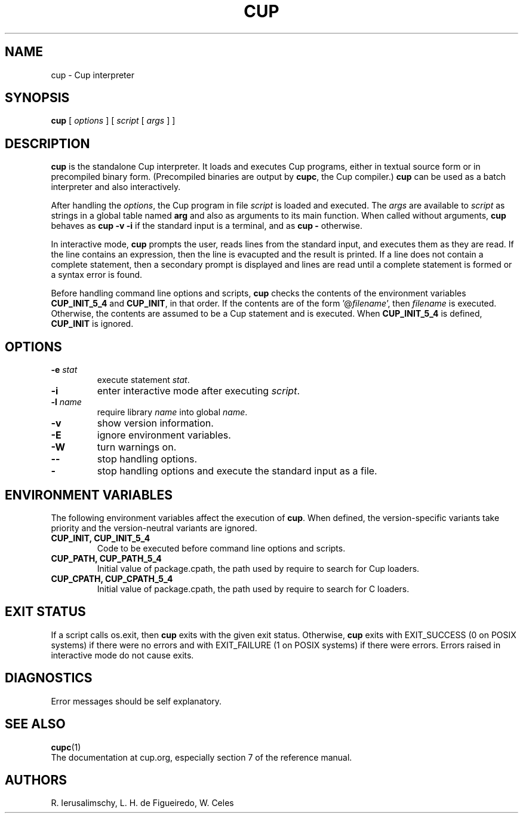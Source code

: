 .\" $Id: cup.man,v 1.14 2020/05/21 19:31:21 lhf Exp $
.TH CUP 1 "$Date: 2020/05/21 19:31:21 $"
.SH NAME
cup \- Cup interpreter
.SH SYNOPSIS
.B cup
[
.I options
]
[
.I script
[
.I args
]
]
.SH DESCRIPTION
.B cup
is the standalone Cup interpreter.
It loads and executes Cup programs,
either in textual source form or
in precompiled binary form.
(Precompiled binaries are output by
.BR cupc ,
the Cup compiler.)
.B cup
can be used as a batch interpreter and also interactively.
.LP
After handling the
.IR options ,
the Cup program in file
.I script
is loaded and executed.
The
.I args
are available to
.I script
as strings in a global table named
.B arg
and also as arguments to its main function.
When called without arguments,
.B cup
behaves as
.B "cup \-v \-i"
if the standard input is a terminal,
and as
.B "cup \-"
otherwise.
.LP
In interactive mode,
.B cup
prompts the user,
reads lines from the standard input,
and executes them as they are read.
If the line contains an expression,
then the line is evacupted and the result is printed.
If a line does not contain a complete statement,
then a secondary prompt is displayed and
lines are read until a complete statement is formed or
a syntax error is found.
.LP
Before handling command line options and scripts,
.B cup
checks the contents of the environment variables
.B CUP_INIT_5_4
and
.BR CUP_INIT ,
in that order.
If the contents are of the form
.RI '@ filename ',
then
.I filename
is executed.
Otherwise, the contents are assumed to be a Cup statement and is executed.
When
.B CUP_INIT_5_4
is defined,
.B CUP_INIT
is ignored.
.SH OPTIONS
.TP
.BI \-e " stat"
execute statement
.IR stat .
.TP
.B \-i
enter interactive mode after executing
.IR script .
.TP
.BI \-l " name"
require library
.I name
into global
.IR name .
.TP
.B \-v
show version information.
.TP
.B \-E
ignore environment variables.
.TP
.B \-W
turn warnings on.
.TP
.B \-\-
stop handling options.
.TP
.B \-
stop handling options and execute the standard input as a file.
.SH ENVIRONMENT VARIABLES
The following environment variables affect the execution of
.BR cup .
When defined,
the version-specific variants take priority
and the version-neutral variants are ignored.
.TP
.B CUP_INIT, CUP_INIT_5_4
Code to be executed before command line options and scripts.
.TP
.B CUP_PATH, CUP_PATH_5_4
Initial value of package.cpath,
the path used by require to search for Cup loaders.
.TP
.B CUP_CPATH, CUP_CPATH_5_4
Initial value of package.cpath,
the path used by require to search for C loaders.
.SH EXIT STATUS
If a script calls os.exit,
then
.B cup
exits with the given exit status.
Otherwise,
.B cup
exits
with EXIT_SUCCESS (0 on POSIX systems) if there were no errors
and
with EXIT_FAILURE (1 on POSIX systems) if there were errors.
Errors raised in interactive mode do not cause exits.
.SH DIAGNOSTICS
Error messages should be self explanatory.
.SH "SEE ALSO"
.BR cupc (1)
.br
The documentation at cup.org,
especially section 7 of the reference manual.
.SH AUTHORS
R. Ierusalimschy,
L. H. de Figueiredo,
W. Celes
.\" EOF
